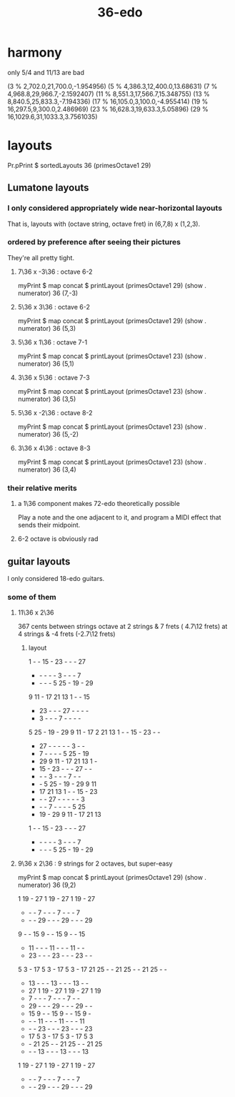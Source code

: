 :PROPERTIES:
:ID:       8761108e-a980-4734-adea-4076f9512948
:END:
#+title: 36-edo
* harmony
  only 5/4 and 11/13 are bad

  (3 % 2,702.0,21,700.0,-1.954956)
  (5 % 4,386.3,12,400.0,13.68631)
  (7 % 4,968.8,29,966.7,-2.1592407)
  (11 % 8,551.3,17,566.7,15.348755)
  (13 % 8,840.5,25,833.3,-7.194336)
  (17 % 16,105.0,3,100.0,-4.955414)
  (19 % 16,297.5,9,300.0,2.486969)
  (23 % 16,628.3,19,633.3,5.05896)
  (29 % 16,1029.6,31,1033.3,3.7561035)
* layouts
  Pr.pPrint $ sortedLayouts 36 (primesOctave1 29)
** Lumatone layouts
*** I only considered appropriately wide near-horizontal layouts
    That is, layouts with (octave string, octave fret)
    in (6,7,8) x (1,2,3).
*** ordered by preference after seeing their pictures
    They're all pretty tight.
**** 7\36 x -3\36 : octave 6-2
     myPrint $ map concat $ printLayout (primesOctave1 29) (show . numerator) 36 (7,-3)
**** 5\36 x 3\36 : octave 6-2
     myPrint $ map concat $ printLayout (primesOctave1 29) (show . numerator) 36 (5,3)
**** 5\36 x 1\36 : octave 7-1
     myPrint $ map concat $ printLayout (primesOctave1 23) (show . numerator) 36 (5,1)
**** 3\36 x 5\36 : octave 7-3
     myPrint $ map concat $ printLayout (primesOctave1 23) (show . numerator) 36 (3,5)
**** 5\36 x -2\36 : octave 8-2
     myPrint $ map concat $ printLayout (primesOctave1 23) (show . numerator) 36 (5,-2)
**** 3\36 x 4\36 : octave 8-3
     myPrint $ map concat $ printLayout (primesOctave1 23) (show . numerator) 36 (3,4)
*** their relative merits
**** a 1\36 component makes 72-edo theoretically possible
     Play a note and the one adjacent to it,
     and program a MIDI effect that sends their midpoint.
**** 6-2 octave is obviously rad
** guitar layouts
   I only considered 18-edo guitars.
*** some of them
**** 11\36 x 2\36
     367 cents between strings
     octave at 2 strings &  7 frets ( 4.7\12 frets)
            at 4 strings & -4 frets (-2.7\12 frets)
***** layout
      1  -  - 15  - 23  -  -  - 27
      -  -  -  -  -  3  -  -  -  7
      -  -  -  -  5 25  - 19  - 29
      9 11  - 17 21 13  1  -  - 15
      - 23  -  -  - 27  -  -  -  -
      -  3  -  -  -  7  -  -  -  -
      5 25  - 19  - 29  9 11  - 17 2
     21 13  1  -  - 15  - 23  -  -
      - 27  -  -  -  -  -  3  -  -
      -  7  -  -  -  -  5 25  - 19
      - 29  9 11  - 17 21 13  1  -
      - 15  - 23  -  -  - 27  -  -
      -  -  -  3  -  -  -  7  -  -
      -  -  5 25  - 19  - 29  9 11
      - 17 21 13  1  -  - 15  - 23
      -  -  - 27  -  -  -  -  -  3
      -  -  -  7  -  -  -  -  5 25
      - 19  - 29  9 11  - 17 21 13
      1  -  - 15  - 23  -  -  - 27
      -  -  -  -  -  3  -  -  -  7
      -  -  -  -  5 25  - 19  - 29
**** 9\36 x 2\36 : 9 strings for 2 octaves, but super-easy
     myPrint $ map concat $ printLayout (primesOctave1 29) (show . numerator) 36 (9,2)

     1 19  - 27  1 19  - 27  1 19  - 27
     -  -  -  7  -  -  -  7  -  -  -  7
     -  -  - 29  -  -  - 29  -  -  - 29
     9  -  - 15  9  -  - 15  9  -  - 15
     - 11  -  -  - 11  -  -  - 11  -  -
     - 23  -  -  - 23  -  -  - 23  -  -
     5  3  - 17  5  3  - 17  5  3  - 17
    21 25  -  - 21 25  -  - 21 25  -  -
     - 13  -  -  - 13  -  -  - 13  -  -
     - 27  1 19  - 27  1 19  - 27  1 19
     -  7  -  -  -  7  -  -  -  7  -  -
     - 29  -  -  - 29  -  -  - 29  -  -
     - 15  9  -  - 15  9  -  - 15  9  -
     -  -  - 11  -  -  - 11  -  -  - 11
     -  -  - 23  -  -  - 23  -  -  - 23
     - 17  5  3  - 17  5  3  - 17  5  3
     -  - 21 25  -  - 21 25  -  - 21 25
     -  -  - 13  -  -  - 13  -  -  - 13
     1 19  - 27  1 19  - 27  1 19  - 27
     -  -  -  7  -  -  -  7  -  -  -  7
     -  -  - 29  -  -  - 29  -  -  - 29
